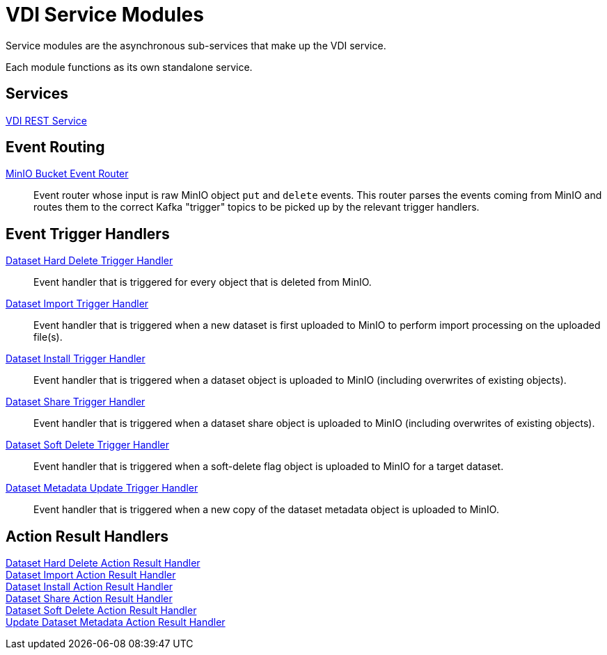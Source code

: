 = VDI Service Modules

Service modules are the asynchronous sub-services that make up the VDI service.

Each module functions as its own standalone service.

== Services

link:rest-service[VDI REST Service]::
+
--
--


== Event Routing

link:event-router/[MinIO Bucket Event Router]::
+
--
Event router whose input is raw MinIO object `put` and `delete` events.  This
router parses the events coming from MinIO and routes them to the correct Kafka
"trigger" topics to be picked up by the relevant trigger handlers.
--


== Event Trigger Handlers

link:hard-delete-trigger-handler/[Dataset Hard Delete Trigger Handler]::
+
--
Event handler that is triggered for every object that is deleted from MinIO.
--

link:import-trigger-handler/[Dataset Import Trigger Handler]::
+
--
Event handler that is triggered when a new dataset is first uploaded to MinIO to
perform import processing on the uploaded file(s).
--

link:install-trigger-handler/[Dataset Install Trigger Handler]::
+
--
Event handler that is triggered when a dataset object is uploaded to MinIO
(including overwrites of existing objects).
--

link:share-trigger-handler/[Dataset Share Trigger Handler]::
+
--
Event handler that is triggered when a dataset share object is uploaded to MinIO
(including overwrites of existing objects).
--

link:soft-delete-trigger-handler/[Dataset Soft Delete Trigger Handler]::
+
--
Event handler that is triggered when a soft-delete flag object is uploaded to
MinIO for a target dataset.
--

link:update-meta-trigger-handler/[Dataset Metadata Update Trigger Handler]::
+
--
Event handler that is triggered when a new copy of the dataset metadata object
is uploaded to MinIO.
--


== Action Result Handlers

link:hard-delete-result-handler/[Dataset Hard Delete Action Result Handler]::
+
--
--

link:import-result-handler/[Dataset Import Action Result Handler]::
+
--
--

link:install-result-handler/[Dataset Install Action Result Handler]::
+
--
--

link:share-result-handler/[Dataset Share Action Result Handler]::
+
--
--

link:soft-delete-result-handler/[Dataset Soft Delete Action Result Handler]::
+
--
--

link:update-meta-result-handler/[Update Dataset Metadata Action Result Handler]::
+
--
--
